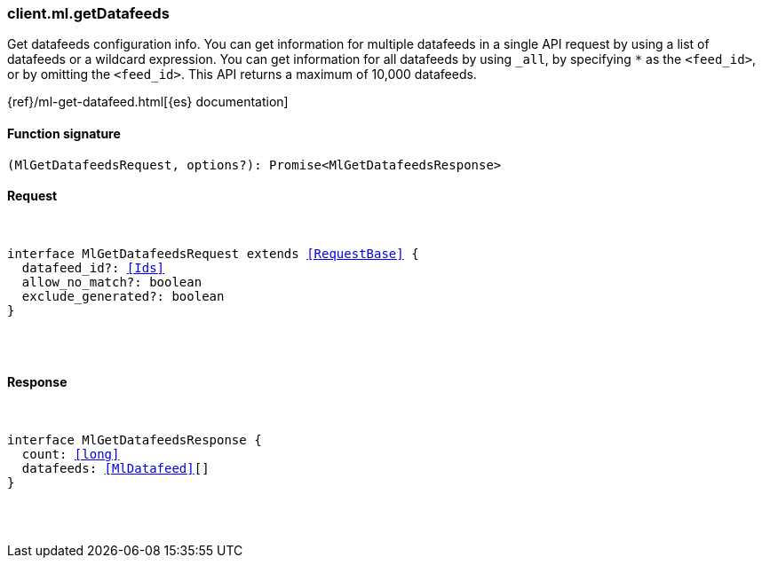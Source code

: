 [[reference-ml-get_datafeeds]]

////////
===========================================================================================================================
||                                                                                                                       ||
||                                                                                                                       ||
||                                                                                                                       ||
||        ██████╗ ███████╗ █████╗ ██████╗ ███╗   ███╗███████╗                                                            ||
||        ██╔══██╗██╔════╝██╔══██╗██╔══██╗████╗ ████║██╔════╝                                                            ||
||        ██████╔╝█████╗  ███████║██║  ██║██╔████╔██║█████╗                                                              ||
||        ██╔══██╗██╔══╝  ██╔══██║██║  ██║██║╚██╔╝██║██╔══╝                                                              ||
||        ██║  ██║███████╗██║  ██║██████╔╝██║ ╚═╝ ██║███████╗                                                            ||
||        ╚═╝  ╚═╝╚══════╝╚═╝  ╚═╝╚═════╝ ╚═╝     ╚═╝╚══════╝                                                            ||
||                                                                                                                       ||
||                                                                                                                       ||
||    This file is autogenerated, DO NOT send pull requests that changes this file directly.                             ||
||    You should update the script that does the generation, which can be found in:                                      ||
||    https://github.com/elastic/elastic-client-generator-js                                                             ||
||                                                                                                                       ||
||    You can run the script with the following command:                                                                 ||
||       npm run elasticsearch -- --version <version>                                                                    ||
||                                                                                                                       ||
||                                                                                                                       ||
||                                                                                                                       ||
===========================================================================================================================
////////

[discrete]
[[client.ml.getDatafeeds]]
=== client.ml.getDatafeeds

Get datafeeds configuration info. You can get information for multiple datafeeds in a single API request by using a list of datafeeds or a wildcard expression. You can get information for all datafeeds by using `_all`, by specifying `*` as the `<feed_id>`, or by omitting the `<feed_id>`. This API returns a maximum of 10,000 datafeeds.

{ref}/ml-get-datafeed.html[{es} documentation]

[discrete]
==== Function signature

[source,ts]
----
(MlGetDatafeedsRequest, options?): Promise<MlGetDatafeedsResponse>
----

[discrete]
==== Request

[pass]
++++
<pre>
++++
interface MlGetDatafeedsRequest extends <<RequestBase>> {
  datafeed_id?: <<Ids>>
  allow_no_match?: boolean
  exclude_generated?: boolean
}

[pass]
++++
</pre>
++++
[discrete]
==== Response

[pass]
++++
<pre>
++++
interface MlGetDatafeedsResponse {
  count: <<long>>
  datafeeds: <<MlDatafeed>>[]
}

[pass]
++++
</pre>
++++
